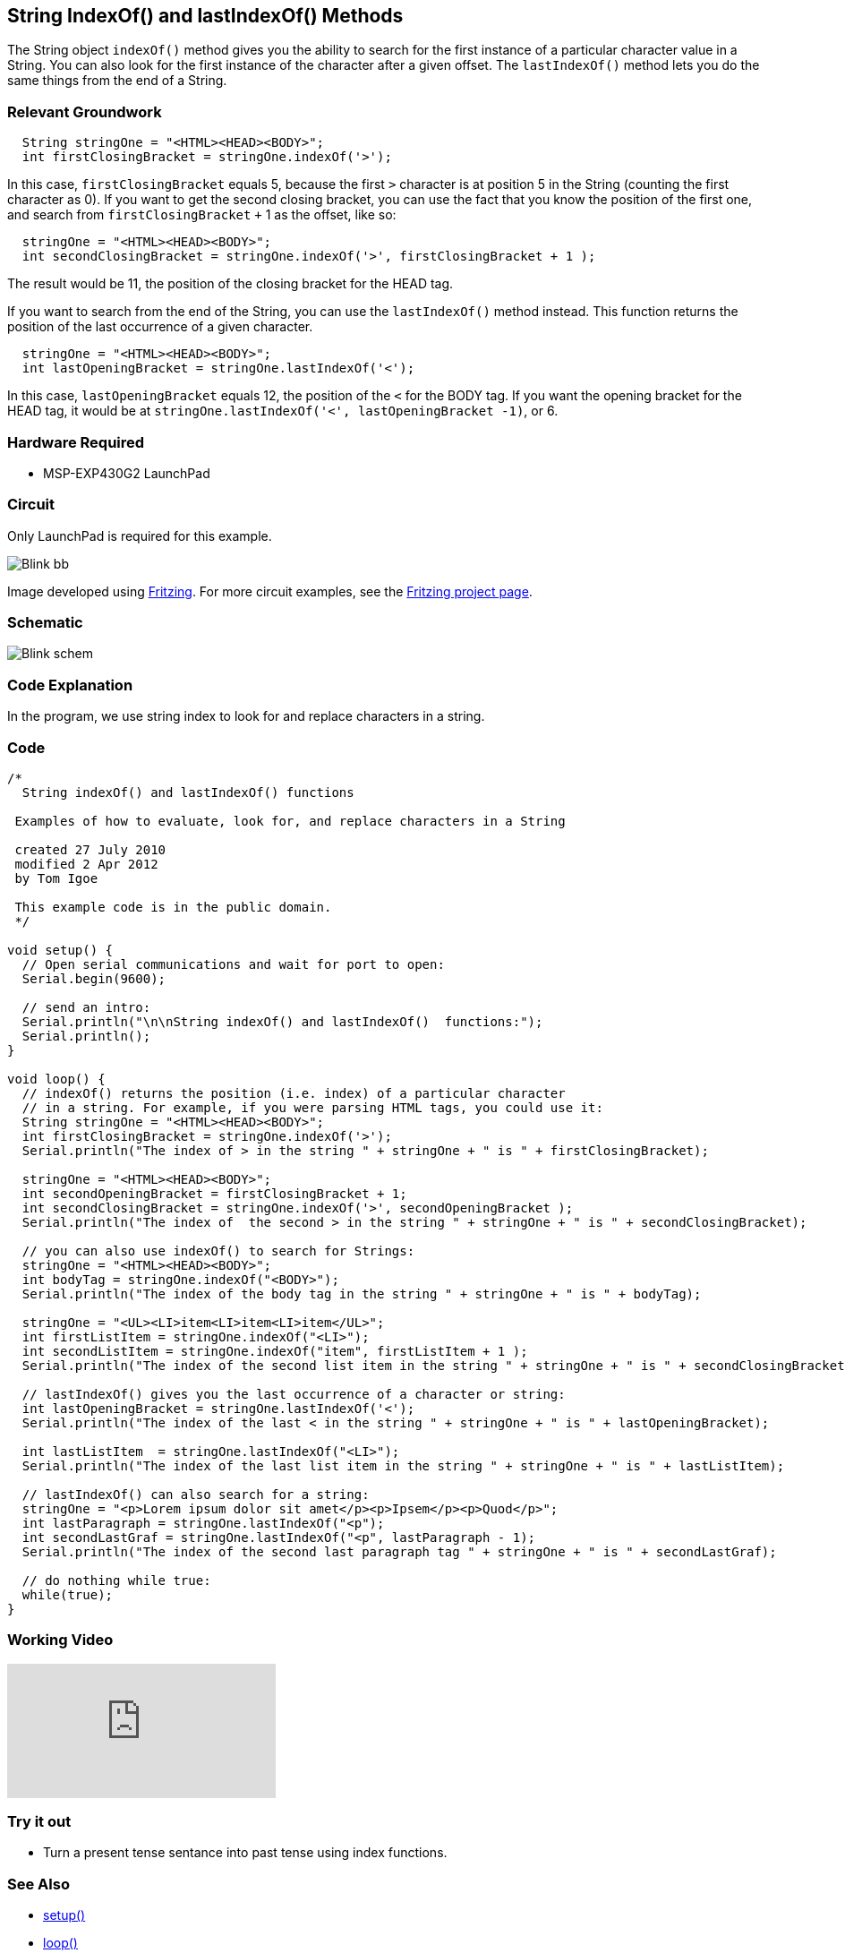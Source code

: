 == String IndexOf() and lastIndexOf() Methods ==

The String object `indexOf()` method gives you the ability to search for the first instance of a particular character value in a String. You can also look for the first instance of the character after a given offset. The `lastIndexOf()` method lets you do the same things from the end of a String.

=== Relevant Groundwork ===

----
  String stringOne = "<HTML><HEAD><BODY>";
  int firstClosingBracket = stringOne.indexOf('>');
----

In this case, `firstClosingBracket` equals 5, because the first `>` character is at position 5 in the String (counting the first character as 0). If you want to get the second closing bracket, you can use the fact that you know the position of the first one, and search from `firstClosingBracket` `+` 1 as the offset, like so:

----
  stringOne = "<HTML><HEAD><BODY>";
  int secondClosingBracket = stringOne.indexOf('>', firstClosingBracket + 1 );
----

The result would be 11, the position of the closing bracket for the HEAD tag.

If you want to search from the end of the String, you can use the `lastIndexOf()` method instead. This function returns the position of the last occurrence of a given character.

----
  stringOne = "<HTML><HEAD><BODY>";
  int lastOpeningBracket = stringOne.lastIndexOf('<');
----

In this case, `lastOpeningBracket` equals 12, the position of the `<` for the BODY tag. If you want the opening bracket for the HEAD tag, it would be at `stringOne.lastIndexOf('<', lastOpeningBracket -1)`, or 6.

=== Hardware Required ===

* MSP-EXP430G2 LaunchPad

=== Circuit ===

Only LaunchPad is required for this example.

image::../img/Blink_bb.png[]

Image developed using http://fritzing.org/home/[Fritzing]. For more circuit examples, see the http://fritzing.org/projects/[Fritzing project page].

=== Schematic ===

image::../img/Blink_schem.png[]

=== Code Explanation ===

In the program, we use string index to look for and replace characters in a string.

=== Code ===

----
/*
  String indexOf() and lastIndexOf() functions

 Examples of how to evaluate, look for, and replace characters in a String

 created 27 July 2010
 modified 2 Apr 2012
 by Tom Igoe

 This example code is in the public domain. 
 */

void setup() {
  // Open serial communications and wait for port to open:
  Serial.begin(9600);

  // send an intro:
  Serial.println("\n\nString indexOf() and lastIndexOf()  functions:");
  Serial.println();
}

void loop() {
  // indexOf() returns the position (i.e. index) of a particular character
  // in a string. For example, if you were parsing HTML tags, you could use it:
  String stringOne = "<HTML><HEAD><BODY>";
  int firstClosingBracket = stringOne.indexOf('>');
  Serial.println("The index of > in the string " + stringOne + " is " + firstClosingBracket);

  stringOne = "<HTML><HEAD><BODY>";
  int secondOpeningBracket = firstClosingBracket + 1;
  int secondClosingBracket = stringOne.indexOf('>', secondOpeningBracket );
  Serial.println("The index of  the second > in the string " + stringOne + " is " + secondClosingBracket);

  // you can also use indexOf() to search for Strings:
  stringOne = "<HTML><HEAD><BODY>";
  int bodyTag = stringOne.indexOf("<BODY>");
  Serial.println("The index of the body tag in the string " + stringOne + " is " + bodyTag);

  stringOne = "<UL><LI>item<LI>item<LI>item</UL>";
  int firstListItem = stringOne.indexOf("<LI>");
  int secondListItem = stringOne.indexOf("item", firstListItem + 1 );
  Serial.println("The index of the second list item in the string " + stringOne + " is " + secondClosingBracket);

  // lastIndexOf() gives you the last occurrence of a character or string:
  int lastOpeningBracket = stringOne.lastIndexOf('<');
  Serial.println("The index of the last < in the string " + stringOne + " is " + lastOpeningBracket);

  int lastListItem  = stringOne.lastIndexOf("<LI>");
  Serial.println("The index of the last list item in the string " + stringOne + " is " + lastListItem);

  // lastIndexOf() can also search for a string:
  stringOne = "<p>Lorem ipsum dolor sit amet</p><p>Ipsem</p><p>Quod</p>";
  int lastParagraph = stringOne.lastIndexOf("<p");
  int secondLastGraf = stringOne.lastIndexOf("<p", lastParagraph - 1);
  Serial.println("The index of the second last paragraph tag " + stringOne + " is " + secondLastGraf);

  // do nothing while true:
  while(true);
}
----

=== Working Video ===

video::BDChvLXHPnw[youtube]

=== Try it out ===

* Turn a present tense sentance into past tense using index functions.
 
=== See Also ===

* link:/reference/en/language/structure/sketch/setup/[setup()]
* link:/reference/en/language/structure/sketch/loop/[loop()]
* link:/reference/en/language/functions/communication/serial/serial_println[serial.println()]